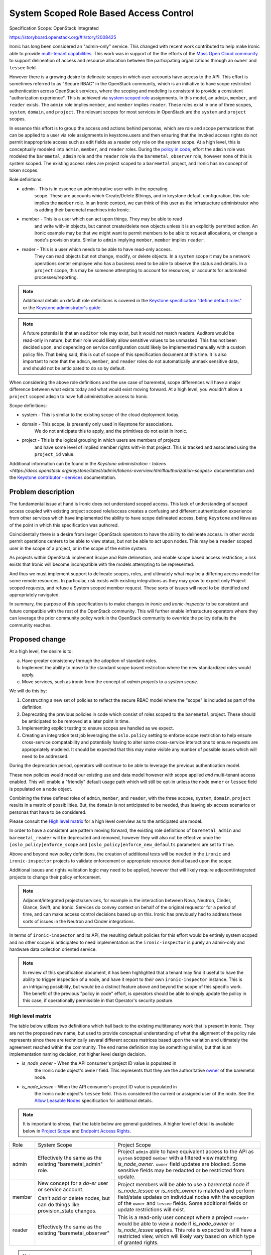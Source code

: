 ..
 This work is licensed under a Creative Commons Attribution 3.0 Unported
 License.

 http://creativecommons.org/licenses/by/3.0/legalcode

=======================================
System Scoped Role Based Access Control
=======================================

Specification Scope: OpenStack Integrated

https://storyboard.openstack.org/#!/story/2008425

Ironic has long been considered an "admin-only" service. This changed with
recent work contributed to help make Ironic able to provide `multi-tenant
capabilities <https://storyboard.openstack.org/#!/story/2006506>`_.
This work was in support of the the efforts of the `Mass Open Cloud
community <https://massopen.cloud/>`_ to support delineation of access
and resource allocation between the participating organizations through
an ``owner`` and ``lessee`` field.

However there is a growing desire to delineate scopes in which user accounts
have access to the API. This effort is sometimes referred to as "Secure RBAC"
in the OpenStack community, which is an initiative to have scope restricted
authentication across OpenStack services, where the scoping and modeling
is consistent to provide a consistent "authorization experience". This is
achieved via `system scoped role <https://specs.openstack.org/openstack/keystone-specs/specs/keystone/queens/system-scope.html>`_
assignments. In this model, an ``admin``, ``member``, and ``reader`` exists.
The ``admin`` role implies ``member``, and ``member`` implies ``reader``.
These roles exist in one of three scopes, ``system``, ``domain``, and
``project``. The relevant scopes for most services in OpenStack are the
``system`` and ``project`` scopes.

In essence this effort is to group the access and actions behind personas,
which are role and scope permutations that can be applied to a user via role
assignments in keystone.users and then ensuring that the invoked access rights
do not permit inappropriate access such as edit fields as a reader only
role on the system scope. At a high level, this is conceptually modeled into
``admin``, ``member``, and ``reader`` roles. During the
`policy in code <https://governance.openstack.org/tc/goals/selected/queens/policy-in-code.html>`_,
effort the ``admin`` role was modeled the ``baremetal_admin`` role and the
``reader`` role via the ``baremetal_observer`` role, however none of this
is system scoped. The existing access roles are project scoped to a
``baremetal`` project, and Ironic has no concept of token scopes.

Role definitions:

* admin - This is in essence an administrative user with-in the operating
          scope. These are accounts which Create/Delete $things,
          and in keystone default configuration, this role implies
          the ``member`` role. In an Ironic context, we can think of this user
          as the infrastucture administrator who is adding their baremetal
          machines into Ironic.
* member - This is a user which can act upon things. They may be able to read
           and write with-in objects, but cannot create/delete new objects
           unless it is an explicitly permitted action. An Ironic example
           may be that we might want to permit members to be able to
           request allocations, or change a node's provision state.
           Similar to ``admin`` implying ``member``, ``member`` implies
           ``reader``.
* reader - This is a user which needs to be able to have read-only access.
           They can read objects but not change, modify, or delete objects.
           In a ``system`` scope it may be a network operations center
           employee who has a business need to be able to observe the
           status and details. In a ``project`` scope, this may be
           someone attempting to account for resources, or accounts
           for automated processes/reporting.

.. note:: Additional details on default role definitions is covered in the
   `Keystone specification "define default roles" <https://specs.openstack.org/openstack/keystonesspecs/specs/keystone/rocky/define-default-roles.html>`_ or
   the `Keystone administrator's guide <https://docs.openstack.org/keystone/latest/admin/service-api-protection.html>`_.

.. note:: A future potential is that an ``auditor`` role may exist, but it
   would *not* match readers. Auditors would be read-only in nature, but their
   role would likely allow sensitive values to be unmasked. This has not
   been decided upon, and depending on service configuration could likely be
   implemented manually with a custom policy file. That being said,
   this is out of scope of this specification document at this time.
   It is also important to note that the ``admin``, ``member``, and
   ``reader`` roles do not automatically unmask sensitive data, and
   should not be anticipated to do so by default.

When considering the above role definitions and the use case of baremetal,
scope differences will have a major difference between what exists
today and what would exist moving forward. At a high level, you wouldn't
allow a ``project`` scoped ``admin`` to have full administrative access
to Ironic.

Scope definitions:

* system - This is similar to the existing scope of the cloud deployment today.
* domain - This scope, is presently only used in Keystone for associations.
           We do not anticipate this to apply, and the primitives do not exist
           in Ironic.
* project - This is the logical grouping in which users are members of projects
            and have some level of implied member rights with-in that project.
            This is tracked and associated using the ``project_id`` value.

Additional information can be found in the
`Keystone administration - tokens <https://docs.openstack.org/keystone/latest/admin/tokens-overview.html#authorization-scopes>`
documentation and the `Keystone contributor - services <https://docs.openstack.org/keystone/latest/contributor/services.html#authorization-scopes>`_
documentation.

Problem description
===================

The fundamental issue at hand is Ironic does not understand scoped access.
This lack of understanding of scoped access coupled with existing project
scoped role/access creates a confusing and different authentication
experience from other services which have implemented the ability to have
scope delineated access, being ``Keystone`` and ``Nova`` as of the point
in which this specification was authored.

Coincidentally there is a desire from larger OpenStack operators to
have the ability to delineate access. In other words permit operations
centers to be able to view status, but not be able to act upon nodes.
This may be a ``reader`` scoped user in the scope of a project, or
in the scope of the entire system.

As projects within OpenStack implement Scope and Role delineation, and
enable scope based access restriction, a risk exists that Ironic will
become incompatible with the models attempting to be represented.

And thus we must implement support to delineate scopes, roles, and
ultimately what may be a differing access model for some remote resources.
In particular, risk exists with existing integrations as they may grow to
expect only Project scoped requests, and refuse a System scoped member
request. These sorts of issues will need to be identified and
appropriately navigated.

In summary, the purpose of this specification is to make changes in
*ironic* and *ironic-inspector* to be consistent and future compatible
with the rest of the OpenStack community. This will further enable
infrastucture operators where they can leverage the prior community
policy work in the OpenStack community to override the policy defaults
the community reaches.

Proposed change
===============

At a high level, the desire is to:

a) Have greater consistency through the adoption of standard roles.
b) Implement the ability to move to the standard scope based
   restriction where the new standardized roles would apply.
c) Move services, such as ironic from the concept of `admin projects`
   to a `system scope`.

We will do this by:

1) Constructing a new set of policies to reflect the secure
   RBAC model where the "scope" is included as part of the definition.
2) Deprecating the previous policies in code which consist of roles
   scoped to the ``baremetal`` project. These should be anticipated to be
   removed at a later point in time.
3) Implementing explicit testing to ensure scopes are handled as we expect.
4) Creating an integration test job leveraging the ``oslo.policy`` setting
   to enforce scope restriction to help ensure cross-service compatability
   and potentially having to alter some cross-service interactions to ensure
   requests are appropriately modeled. It should be expected that this may
   make visible any number of possible issues which will need to be addressed.

During the deprecation period, operators will continue to be able to leverage
the previous authentication model.

These new policies would model our existing use and data model however
with scope applied *and* multi-tenant access enabled. This will enable
a "friendly" default usage path which will still be opt-in unless the node
``owner`` or ``lessee`` field is populated on a node object.

Combining the three defined roles of ``admin``, ``member``, and ``reader``,
with the three scopes, ``system``, ``domain``, ``project`` results in a matrix
of possibilities. But, the ``domain`` is not anticipated to be needed, thus
leaving six access scenarios or personas that have to be considered.

Please consult the `High level matrix`_ for a high level overview as to the
anticipated use model.

In order to have a consistent use pattern moving forward, the existing
role definitions of ``baremetal_admin`` and ``baremetal_reader`` will be
deprecated and removed, however they will also not be effective
once the ``[oslo_policy]enforce_scope`` and
``[oslo_policy]enforce_new_defaults`` parameters are set to ``True``.

Above and beyond new policy definitions, the creation of additional tests
will be needed in the ``ironic`` and ``ironic-inspector`` projects to validate
enforcement or appropriate resource denial based upon the scope.

Additional issues and rights validation logic may need to be applied, however
that will likely require adjacent/integrated projects to change their policy
enforcement.

.. note::
   Adjacent/integrated projects/services, for example is the interaction
   between Nova, Neutron, Cinder, Glance, Swift, and Ironic. Services do
   convey context on behalf of the original requestor for a period of time,
   and can make access control decisions based up on this. Ironic has
   previously had to address these sorts of issues in the Neutron
   and Cinder integrations.

In terms of ``ironic-inspector`` and its API, the resulting default policies
for this effort would be entirely system scoped and no other scope is
anticipated to need implementation as the ``ironic-inspector`` is
purely an admin-only and hardware data collection oriented service.

.. NOTE::
   In review of this specification document, it has been highlighted that
   a tenant may find it useful to have the ability to trigger inspection
   of a node, and have it report to *their* own ``ironic-inspector``
   instance. This is an intriguing possibility, but would be a distinct
   feature above and beyond the scope of this specific work. The benefit
   of the previous "policy in code" effort, is operators should be able
   to simply update the policy in this case, if operationally permissible
   in that Operator's security posture.


High level matrix
-----------------

The table below utilizes two definitions which hail back to the existing
multitenancy work that is present in ironic. They are not the proposed new
name, but used to provide conceptual understanding of what the alignment
of the policy rule represents since there are technically several different
access matrices based upon the variation and ultimately the agreement
reached within the community. The end name definition may be something
similar, but that is an implementation naming decision,
not higher level design decision.

* `is_node_owner` - When the API consumer's project ID value is populated in
                    the Ironic node object's ``owner`` field. This represents
                    that they are the authoritative
                    `owner <https://specs.openstack.org/openstack/ironic-specs/specs/approved/node-owner-policy.html>`_
                    of the baremetal node.
* `is_node_lessee` - When the API consumer's project ID value is populated in
                     the Ironic node object's ``lessee`` field. This is
                     considered the current or assigned user of the node.
                     See the
                     `Allow Leasable Nodes <https://specs.openstack.org/openstack/ironic-specs/specs/15.0/node-lessee.html>`_
                     specification for additional details.

.. NOTE::
   It is important to stress, that the table below are general guidelines.
   A higher level of detail is available below in `Project Scope`_
   and `Endpoint Access Rights`_.

+-------------+----------------------+---------------------------------------+
| Role        | System Scope         | Project Scope                         |
+-------------+----------------------+---------------------------------------+
| admin       | Effectively the same | Project ``admin`` able to have        |
|             | as the existing      | equivalent access to the API as       |
|             | "baremetal_admin"    | ``system`` scoped ``member`` with a   |
|             | role.                | filtered view matching                |
|             |                      | `is_node_owner`.                      |
|             |                      | ``owner`` field updates are blocked.  |
|             |                      | Some sensitive fields may be redacted |
|             |                      | or be restricted from update.         |
+-------------+----------------------+---------------------------------------+
| member      | New concept for a    | Project members will be able to use   |
|             | *do-er* user or      | a baremetal node if `is_node_lessee`  |
|             | service account.     | or `is_node_owner`                    |
|             |                      | is matched and perform field/state    |
|             | Can't add or delete  | updates on individual nodes with the  |
|             | nodes, but can       | exception of the ``owner`` and        |
|             | do things like       | ``lessee`` fields. Some additional    |
|             | provision_state      | fields or update restrictions will    |
|             | changes.             | exist.                                |
+-------------+----------------------+---------------------------------------+
| reader      | Effectively the same | This is a read-only user concept      |
|             | as the existing      | where a project ``reader`` would be   |
|             | "baremetal_observer" | able to view a node if                |
|             |                      | `is_node_owner` or `is_node_lessee`   |
|             |                      | applies. This role is expected to     |
|             |                      | still have a restricted view, which   |
|             |                      | will likely vary based on which type  |
|             |                      | of granted rights.                    |
+-------------+----------------------+---------------------------------------+

.. note:: An ``auditor`` role has not been proposed in this work, but *does*
   make eventual sense in the long term, and should be logically considered as
   reader does not equal an auditor in role. The concept for ``auditor`` would
   expect to allow secrets such as masked fields to be unmasked.

.. note:: Some role/scope combinations may be combined in discussions and
   communication in a {scope}-{role} format. This is effectively the persona
   being defined. Such as `system-admin` for a system wide scope or
   `project-admin` for a user who is a project administrator.

.. note:: Field restriction are likely to be controlled by additional policy
   rules, which MAY cascade in structure where if full general update access
   is not granted then lower level policies should be enumerated through.
   Similar logic is already present in ironic.

In effect, a ``PROJECT_ADMIN``, if defined in the terms of a rule, would
match upon a ``project_id`` matching the ``owner`` and the user having an
admin role. A ``PROJECT_MEMBER`` includes ``PROJECT_ADMIN`` *or* where
``project_id`` matches ``lessee`` and the role is ``member``.

Alternatives
------------

No alternative is available as the model of implementation. This is due to
it attempting to conform to the overall OpenStack model. Fine details should
likely be discussed with-in the implementation.

Data model impact
-----------------

None

State Machine Impact
--------------------

None

REST API impact
---------------

The overall high level behavior of this change will be
settings enforced through ``oslo_policy`` until the deprecated policies are
removed from Ironic.

In accordance with API standards, even though it will not modify functional
behavior this change will increment the API micro-version. This is to enable
API consumers to be able to navigate around possible logic or policy changes
around an upgrade. This is unrelated to policy enforcement specifics which
cannot be permitted to be visible via the API surface.

End API user behavior is not anticipated to be changed, however with scope
enforcement set in ``oslo.policy``, an appropriately scoped user will be
required.

System Scope
~~~~~~~~~~~~

The transition for System scoped roles is fairly straight forward as described
by the chart `High Level Matrix`_ in `Proposed Change`_.
Existing Admin/Observer roles would be translated to System-Admin
and System-Reader respectively.

The addition to this scope is the ``member`` role concept. This is a user
who can *Read* and *Update*, but that cannot *Create* or *Delete*
records. In other words, the API consumer can deploy a node, they can update
a node, but they are unable to remove a node. They should be able to
attach/detach VIFs, and ultimately this should be able to be the rights
granted to the service account used by the ``nova-compute`` process.

A user with a system scope of any valid role type should be anticipated as
having full API surface visibility with exception of the special purpose
``/v1/lookup`` and ``/v1/heartbeat`` endpoints. This will be different for
`Project Scope`_ based access where nodes will only be visible if owner
or lessee are populated.

.. TODO:: Follow-up with neutron regarding port attach/detach.

.. TODO:: Follow-up with Cinder regarding volume attach/detach.

.. TODO:: Follow-up with Nova regarding rights passed through on context.

.. NOTE::
   The primary focus of this specification is targetted at the Wallaby
   development cycle where the System scope is most beneficial to
   support. Given time constraints and cross-project mechanics
   we will likely see additional work to refine scope interactions
   under this spec as time progresses. Some of these things may be
   related to ``volume`` or ``port`` attachments, or possibly even
   tighter integration of this functionality in ``nova-compute``.
   All of these things will evolve over time, and we cannot answer
   them until we reach that point in time.

Project Scope
~~~~~~~~~~~~~

The Project scoped restrictions in the secure RBAC model are dramatically
different, however precedent already exists with the addition of the
`is_node_owner` and `is_node_lessee` logic which would apply to project
scoped interactions.

API consumers seeking to ``GET`` resources in the project scope would only be
able to view resources which match the ``is_node_owner`` and/or
``is_node_lessee`` which are associated to the ``owner`` and ``lessee``
fields.

.. NOTE::
   A node CAN have an ``owner`` and/or ``lessee`` independently, and at
   present the policy model delineates access separately.

In this case, a Project-Admin would have similar rights to a System-Member
where they would be able to update hardware focused fields such as
``driver_info``, however only if ``is_node_owner`` matches.
Project admins who match ``is_node_lessee`` should not be permitted
the ability to update fields such as ``driver_info``.

.. TODO:: We may wish to evaluate if it is useful to permit updating
   ``driver_info`` as a project admin. Dtantsur thinks, and I agree that this
   is likely highly deployment and operationly specific, and it may be we
   need a knob to govern this behavior.

A Project-Member would again be scoped to the appropriate database entries
which apply to their user's scope. They should be enabled to update fields
such as ``instance_info``, and provision, unprovision, and potentially update
VIFs.

VIFs being set will need to have some additional code to perform an access
rights verification to ensure that a project member is attempting to bind
to a VIF which matches their node ownership and their user's entry, or the
value of the lessee field and that requesting user's project.

With the physical nature of assets, project scoped users are unable to
create or delete any records.

Project scoped readers, again would only have a limited field view
with the associated ``is_node_lessee`` or ``is_node_owner``.

Endpoint Access Rights
++++++++++++++++++++++

This list is based upon the published information in the `Baremetal API
Reference <https://docs.openstack.org/api-ref/baremetal/>`_. Not all
actions on the node object are covered in this list. Some field restrictions
apply. See `Node object field restrictions`_ for details with a Node object.

.. NOTE:: This list does not include all possible actions on a node
   at this time.

+------------------------------------+----------------------------------------+
| Endpoint                           | Project Scope Accessible               |
+------------------------------------+----------------------------------------+
| /                                  | Yes, Public endpoint                   |
+------------------------------------+----------------------------------------+
| /v1                                | Yes, Public endpoint                   |
+------------------------------------+----------------------------------------+
| /v1/nodes                          | Filtered View and access rights        |
|                                    | which will necessitate additional      |
|                                    | policy rules to be added.              |
+------------------------------------+----------------------------------------+
| /v1/nodes/{uuid}                   | Filtered view and access rights        |
+------------------------------------+----------------------------------------+
| /v1/nodes/{uuid}/vendor_passthru   | No, Will not be permitted as this is a |
|                                    | open-ended vendor mechanism interface. |
+------------------------------------+----------------------------------------+
| /v1/nodes/{uuid}/traits            | Yes, accessible to ``owner`` to manage |
+------------------------------------+----------------------------------------+
| /v1/nodes/{uuid}/vifs              | Yes, write access requires additional  |
|                                    | validations.                           |
+------------------------------------+----------------------------------------+
| /v1/portgroups                     | Yes, Filtered view and Read-Only       |
|                                    | for ``owner`` managability.            |
+------------------------------------+----------------------------------------+
| /v1/nodes/{uuid}/portgroups        | Filtered view and Read-Only            |
+------------------------------------+----------------------------------------+
| /v1/ports                          | Yes, Filtered view and access rights   |
|                                    | for ``owner`` managability.            |
+------------------------------------+----------------------------------------+
| /v1/nodes/{uuid}/ports             | Filtered view and access rights.       |
+------------------------------------+----------------------------------------+
| /v1/volume/connectors              | Yes, Filtered view, Read-only.         |
+------------------------------------+----------------------------------------+
| /v1/volume/target                  | Filtered view, will require extra      |
|                                    | to prevent target requested is valid   |
|                                    | for the user/project to request.       |
+------------------------------------+----------------------------------------+
| /v1/nodes/{uuid}/volume/connectors | Filtered view, read-only.              |
+------------------------------------+----------------------------------------+
| /v1/nodes/{uuid}/volume/targets    | Filtered view, read-only.              |
+------------------------------------+----------------------------------------+
| /v1/drivers                        | No, `system` scope only.               |
+------------------------------------+----------------------------------------+
| /v1/nodes/{uuid}/bios              | Yes, Filtered view based on access     |
|                                    | rights to the underlying node.         |
+------------------------------------+----------------------------------------+
| /v1/conductors                     | No, `system` scope only.               |
+------------------------------------+----------------------------------------+
| /v1/allocations                    | Project scoped, however the access     |
|                                    | model is geared towards owners using   |
|                                    | this endpoint.                         |
+------------------------------------+----------------------------------------+
| /v1/deploy_templates               | No, `system` scope only at this time.  |
|                                    | as the table/data structure is not     |
|                                    | modeled for compatability.             |
+------------------------------------+----------------------------------------+
| /v1/chassis                        | No, `system` scope only.               |
+------------------------------------+----------------------------------------+
| /v1/lookup                         | No, Agent reserved endpoint.           |
+------------------------------------+----------------------------------------+
| /v1/heartbeat                      | No, Agent reserved endpoint.           |
+------------------------------------+----------------------------------------+

.. WARNING:: Port support will require removal of legacy neutron port
             attachment through ``port.extra['vif_port_id']``

.. NOTE:: Contributor consensus is that ``port`` objects do not require
          project scoped access, however one important item to stress
          is that the ``owner`` may be viewed as the ultimate ``manager``
          of a physical node, and the ``system``, or ``ironic`` itself
          just provides the management infrastucture. This is a valid case
          and thus it may be reasonable that we settle on permitting owner
          far more access rights than node lesses in a project scope.

.. NOTE:: Contributor consensus is that resource class and trait records
          may only be necessary for a ``system`` scoped user to edit, however
          the case can also be made that this should be able to be delegated
          to the ``owner``. This specification, itself, is not calling for
          a specific pattern, but more so anticipates this will be an
          implementation detail that will need to be sorted out. It may start
          as something only ``system`` scoped users with the appropriate role
          can edit, and may evolve, or it may not be needed.


Node object field restrictions
~~~~~~~~~~~~~~~~~~~~~~~~~~~~~~

.. NOTE:: These are proposed, however not final. Implementation of
   functionality will determine the final field behavior and
   access.

* uuid - Read-Only
* name - Read/Write for Project Admins if the project owns the
  physical machine.
* power_state - Read-Only
* target_power_state - Read-Only
* provision_state - Read-Only
* target_provision_state - Read-Only
* maintenance - Read/Write
* maintenance_reason - Read/Write
* fault - Read/Write
* last_error - ???
  .. TODO:: The issue with ``last_error`` is that it can leak infrastructure hostnames of conductors, bmcs, etc. For BMaaS, it might make sense?
* reservation - Returned as a True/False for project users.
* driver - Read-Only
* driver_info - Likely returns as an empty dictionary, although
  alternatively we can strip the URLs out, but that seems a little
  more complicated.
* driver_internal_info - Likely will return an empty dictionary as
  Project Admins and Project Members should not really need to see
  the inner working details of the driver.
* properties - Read-Only
* instance_info - Project Admin/Project Member Read-Write
* instance_uuid - Read/Write for Project Admin/Project Member
* chassis_uuid - Returns None
* extra - Project Admin/Project Member Read-Write
  .. TODO:: another reason to remove old vif handling logic is the extra field.
* console_enabled - Project Admin/Project Member Read/Write
* raid_config - Read-Only
* target_raid_config - Read-Only
* clean_step - Read-Only
* deploy_step - Read-Only
* links - Read-Only
* ports - Read-Only
* portgroups  - Read-Only
* resource_class - Read-Only
* boot_interface - Read-Only
* console_interface - Read-Only
* deploy_interface - Read-Only
* inspect_interface - Read-Only
* management_interface - Read-Only
* network_interface - Read-Only
* power_interface - Read-Only
* raid_interface - Read-Only
* rescue_interface - Read-Only
* storage_interface - Read-Only
* traits - Read-Only
* vendor_interface - Read-Only
* conductor_group - Returns None/Read-only
* protected - Read/Write
* protected_reason - Read/Write
* owner - Read-Only and lessee will be able to see the owner ID.
* lessee - Project Admin/Project Member Read-Write. Lessee will be forbidden
  from changing the field value.
* description - Read-Write
* conductor - Returns None as it provides insight into the running
  infrastucture configuration and state, i.e. System visible is the
  onlly appropriate state.
* allocation_uuid - Read Only

Special areas:

volume - This represents volume targets and connectors. All values
         visible through this path should be read-only. Connector logic
         should be read/write accessible to Project Admins or Project
         members where applicable, however additional logic checks
         need to exist under the hood to validate permission access
         for the project and user.
state - This is the entry path towards changing state, indicators,
        provisioning, etc. This should be permitted for Project
        Admin or Project Member IF it maps the associated owner or
        lessee field.
vendor_passthru - Vendor passthrough will not be available to project
                  scoped users in the RBAC model.

.. note:: All fields that are scrubbed, i.e. set to None or {} are expected
          to be read-only fields to project scoped accounts in the new
          RBAC model.

Client (CLI) impact
-------------------

"openstack baremetal" CLI
~~~~~~~~~~~~~~~~~~~~~~~~~

None anticipated.

"openstacksdk"
~~~~~~~~~~~~~~

None anticipated.

RPC API impact
--------------

At this time, no impact to the RPC API is anticipated. That being said
the possibility does exist, given the nature of the security changes,
some changes may be required should an additional argument be required.
Existing patterns already exist for this and any such changes would be
navigated with the existing rpc version maximum and pin capability.

Driver API impact
-----------------

None.

Nova driver impact
------------------

We may wish to go ahead and establish the ability for nova to store the
user's project ID in the node ``lessee`` field. In the new use model,
this would allow a more "natural" use pattern and allow users to be able
to leverage aspects like power operations or reboot or possibly even rebuild
of their deployed instances.

.. TODO:: We should discuss this further. It likely just ought to be a
   knob for nova-compute with the Ironic virt driver.

Ramdisk impact
--------------

None anticipated as the existing heartbeat and lookup resources of the
API would not be modified.

Security impact
---------------

The overall goal of the Secure RBAC work is to enable and allow an operator
to be able to run a service in a more restrictive and constrained model
where greater delineation exists between roles.

In a sense, the system scoped operating mode will eventually become the
normal operating mode. This is in order to encourage more secure environments,
however this will entirely depend upon the default policies *and* the
policies operators put in place which may override the default policy.
The overall goal of this specification also being to help identify the
new policy mechanics.

In order to help manage this and ensure the overall behavior is enforced
as expected, we anticipate we will need to create API behavior testing
to ensure operational security and validate that future code changes do
not adversely impact permission enforcement.

Other end user impact
---------------------

No direct end-user impact is anticipated.

Scalability impact
------------------

None.

Performance Impact
------------------

No direct performance impact is anticipated. The object model already
pushes the list filtering down to the DBAPI level, which is ideal for
overall performance handling. It is likely some additional checks will
produce a slight overhead, but overall it should be minimal and confined
to logic in the API services.

Other deployer impact
---------------------

Cloud infrastucture operators are anticipated to possibly need to adjust
``oslo_policy`` settings to enable or disable these new policies. This may
include cloud operators continuing to use older or other more restrictive
policies to improve operational security.

Developer impact
----------------

None anticipated at this time.

Implementation
==============

Assignee(s)
-----------

Primary assignee:
    Julia Kreger (TheJulia) <juliaashleykreger@gmail.com>

Other contributors:
    Steve Baker (stevebaker) <sbaker@redhat.com>

Work Items
----------

* Creation of positive/negative policy check tests that represent the
  current interaction models.
* Creation of scoped policy definitions and associated positive/negative
  behavior tests:

  * Creation/migration of such for System-Admin where the "admin" tests
    appropriately enforce that continity is the same for a scoped admin
    as with previous tests.
  * Creation/migration of such for System-Reader where values are visible
    but not able to be written to.
  * Creation of similar for System-Member
  * Creation of similar for Project-Admin
  * Creation of similar for Project-Member
  * Creation of similar for Project-Reader

* Implementation of a CI job which operates a full integration sequence *with*
  scope policy enforcement enabled via the ``[oslo_policy]``
  configuration.
* Documentation!

Phases
------

The initial phase for deployment is scoped for the eqiuvalent of the existing
project admin scoped authentication for system scoped use.

The next phase, persumably spanning a major release would then cover the
project scoped access rights and changes.

Dependencies
============

Minimum versions of ``oslo_policy`` will need to be updated to match the
Victoria development cycle's work product, however this is anticipated
to be completed as part of the JSON to YAML policy migration effort.

Testing
=======

An CI integration job is anticipated and should be created or one already
leveraged which is utilising the widest configuration of integrated components
to ensure that policies are enforced and this enforcement works across
components. Due to the nature and scope of this effort, it may be that
Ironic alone is first setup to scope limit authorizations as other projects
also work in this direction.

Upgrades and Backwards Compatibility
====================================

Not applicable.

Documentation Impact
====================

Release note will need to be published with the prior policy deprecation
as well as primary documentation updated to reflect the scope based
configuration. An in-line documentation warning will likely be necessary
depending on what the larger community decides in terms of the RBAC policy
efforts and end-user/operator needs to be.

References
==========

* https://review.opendev.org/c/openstack/ironic/+/763255
* https://review.opendev.org/q/topic:%2522secure-rbac%2522+(status:open+OR+status:merged)+project:openstack/ironic
* http://lists.openstack.org/pipermail/openstack-discuss/2020-November/018800.html
